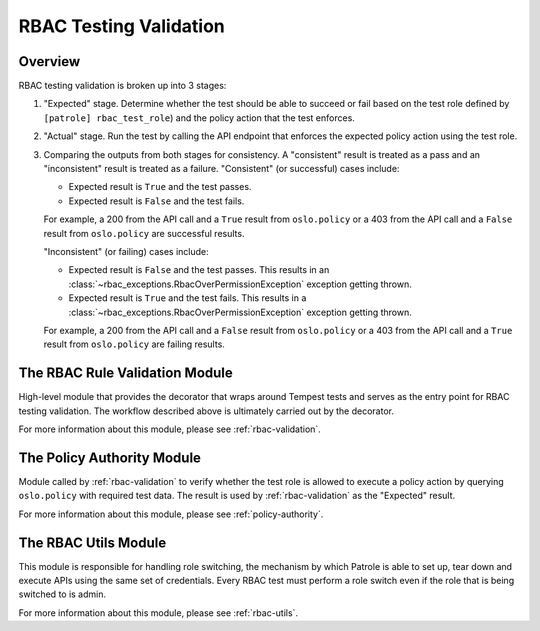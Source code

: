 RBAC Testing Validation
=======================

--------
Overview
--------

RBAC testing validation is broken up into 3 stages:

#. "Expected" stage. Determine whether the test should be able to succeed
   or fail based on the test role defined by ``[patrole] rbac_test_role``)
   and the policy action that the test enforces.
#. "Actual" stage. Run the test by calling the API endpoint that enforces
   the expected policy action using the test role.
#. Comparing the outputs from both stages for consistency. A "consistent"
   result is treated as a pass and an "inconsistent" result is treated
   as a failure. "Consistent" (or successful) cases include:

   * Expected result is ``True`` and the test passes.
   * Expected result is ``False`` and the test fails.

   For example, a 200 from the API call and a ``True`` result from
   ``oslo.policy`` or a 403 from the API call and a ``False`` result from
   ``oslo.policy`` are successful results.

   "Inconsistent" (or failing) cases include:

   * Expected result is ``False`` and the test passes. This results in an
     :class:`~rbac_exceptions.RbacOverPermissionException` exception
     getting thrown.
   * Expected result is ``True`` and the test fails. This results in a
     :class:`~rbac_exceptions.RbacOverPermissionException` exception
     getting thrown.

   For example, a 200 from the API call and a ``False`` result from
   ``oslo.policy`` or a 403 from the API call and a ``True`` result from
   ``oslo.policy`` are failing results.

-------------------------------
The RBAC Rule Validation Module
-------------------------------

High-level module that provides the decorator that wraps around Tempest tests
and serves as the entry point for RBAC testing validation. The workflow
described above is ultimately carried out by the decorator.

For more information about this module, please see :ref:`rbac-validation`.

---------------------------
The Policy Authority Module
---------------------------

Module called by :ref:`rbac-validation` to verify whether the test
role is allowed to execute a policy action by querying ``oslo.policy`` with
required test data. The result is used by :ref:`rbac-validation` as the
"Expected" result.

For more information about this module, please see :ref:`policy-authority`.

---------------------
The RBAC Utils Module
---------------------

This module is responsible for handling role switching, the mechanism by which
Patrole is able to set up, tear down and execute APIs using the same set
of credentials. Every RBAC test must perform a role switch even if the role
that is being switched to is admin.

For more information about this module, please see :ref:`rbac-utils`.
